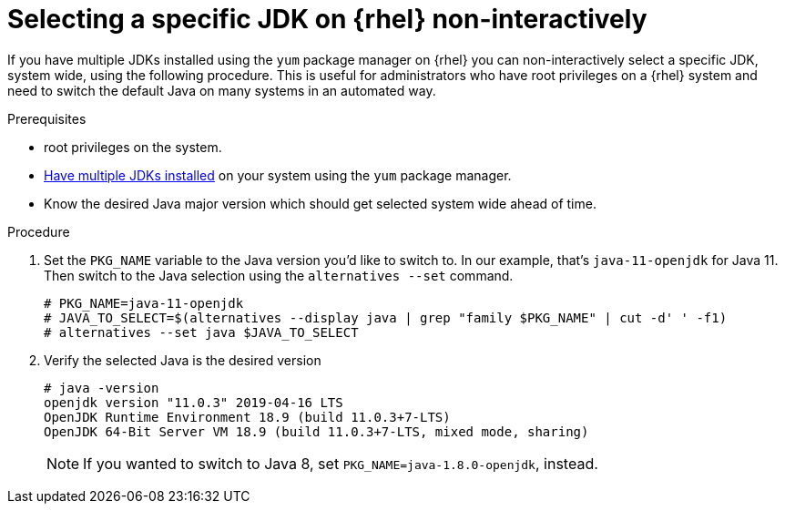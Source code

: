 [id="rhel_select_jdk_rpm_non_interactive"]
= Selecting a specific JDK on {rhel} non-interactively

If you have multiple JDKs installed using the `yum` package manager on {rhel} you can
non-interactively select a specific JDK, system wide, using the following procedure. This is useful
for administrators who have root privileges on a {rhel} system and need to switch the default Java on
many systems in an automated way.

.Prerequisites

* root privileges on the system.
* xref:proc-rhel-installing-multiple-major-versions.adoc[Have multiple JDKs installed] on your system using the `yum` package manager.
* Know the desired Java major version which should get selected system wide ahead of time.

.Procedure
. Set the `PKG_NAME` variable to the Java version you'd like to switch to. In our example, that's `java-11-openjdk` for Java 11.
  Then switch to the Java selection using the `alternatives --set` command.
+
----
# PKG_NAME=java-11-openjdk
# JAVA_TO_SELECT=$(alternatives --display java | grep "family $PKG_NAME" | cut -d' ' -f1)
# alternatives --set java $JAVA_TO_SELECT
----
+
. Verify the selected Java is the desired version
+
----
# java -version
openjdk version "11.0.3" 2019-04-16 LTS
OpenJDK Runtime Environment 18.9 (build 11.0.3+7-LTS)
OpenJDK 64-Bit Server VM 18.9 (build 11.0.3+7-LTS, mixed mode, sharing)
----
+

[NOTE]
====
If you wanted to switch to Java 8, set `PKG_NAME=java-1.8.0-openjdk`, instead.
====
